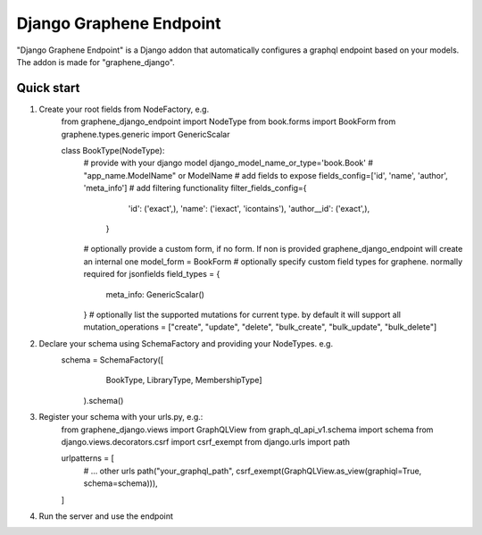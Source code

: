 =====
Django Graphene Endpoint
=====

"Django Graphene Endpoint" is a Django addon that automatically configures a graphql endpoint based on your models.
The addon is made for "graphene_django".

Quick start
-----------


1. Create your root fields from NodeFactory, e.g.
    from graphene_django_endpoint import NodeType
    from book.forms import BookForm
    from graphene.types.generic import GenericScalar

    class BookType(NodeType):
        # provide with your django model
        django_model_name_or_type='book.Book' # "app_name.ModelName" or ModelName
        # add fields to expose
        fields_config=['id', 'name', 'author', 'meta_info']
        # add filtering functionality
        filter_fields_config={
                'id': ('exact',),
                'name': ('iexact', 'icontains'),
                'author__id': ('exact',),
            }
        # optionally provide a custom form, if no form. If non is provided graphene_django_endpoint will create an internal one 
        model_form = BookForm
        # optionally specify custom field types for graphene. normally required for jsonfields
        field_types = {
            meta_info: GenericScalar()
        }
        # optionally list the supported mutations for current type. by default it will support all
        mutation_operations = ["create", "update", "delete", "bulk_create", "bulk_update", "bulk_delete"]

2. Declare your schema using SchemaFactory and providing your NodeTypes. e.g.
    schema = SchemaFactory([
            BookType,
            LibraryType,
            MembershipType]
        ).schema()


3. Register your schema with your urls.py, e.g.:
    from graphene_django.views import GraphQLView
    from graph_ql_api_v1.schema import schema
    from django.views.decorators.csrf import csrf_exempt
    from django.urls import path

    urlpatterns = [
        # ... other urls
        path("your_graphql_path", csrf_exempt(GraphQLView.as_view(graphiql=True, schema=schema))),
    ]

4. Run the server and use the endpoint
